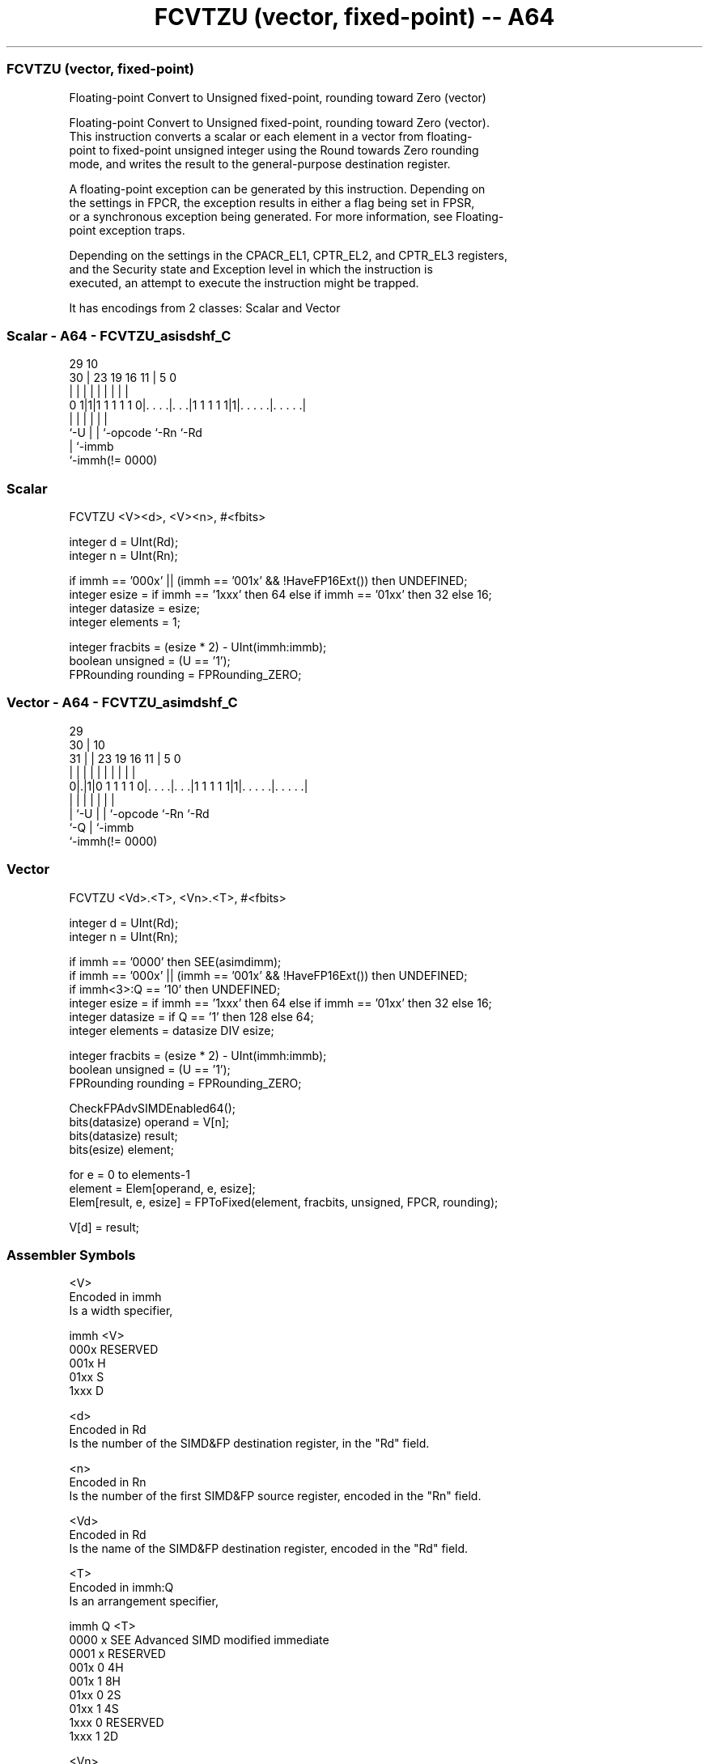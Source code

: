 .nh
.TH "FCVTZU (vector, fixed-point) -- A64" "7" " "  "instruction" "advsimd"
.SS FCVTZU (vector, fixed-point)
 Floating-point Convert to Unsigned fixed-point, rounding toward Zero (vector)

 Floating-point Convert to Unsigned fixed-point, rounding toward Zero (vector).
 This instruction converts a scalar or each element in a vector from floating-
 point to fixed-point unsigned integer using the Round towards Zero rounding
 mode, and writes the result to the general-purpose destination register.

 A floating-point exception can be generated by this instruction. Depending on
 the settings in FPCR, the exception results in either a flag being set in FPSR,
 or a synchronous exception being generated. For more information, see Floating-
 point exception traps.

 Depending on the settings in the CPACR_EL1, CPTR_EL2, and CPTR_EL3 registers,
 and the Security state and Exception level in which the instruction is
 executed, an attempt to execute the instruction might be trapped.


It has encodings from 2 classes: Scalar and Vector

.SS Scalar - A64 - FCVTZU_asisdshf_C
 
                                                                   
                                                                   
       29                                    10                    
     30 |          23      19    16        11 |         5         0
      | |           |       |     |         | |         |         |
   0 1|1|1 1 1 1 1 0|. . . .|. . .|1 1 1 1 1|1|. . . . .|. . . . .|
      |             |       |     |           |         |
      `-U           |       |     `-opcode    `-Rn      `-Rd
                    |       `-immb
                    `-immh(!= 0000)
  
  
 
.SS Scalar
 
 FCVTZU  <V><d>, <V><n>, #<fbits>
 
 integer d = UInt(Rd);
 integer n = UInt(Rn);
 
 if immh == '000x' || (immh == '001x' && !HaveFP16Ext()) then UNDEFINED;
 integer esize = if immh == '1xxx' then 64 else if immh == '01xx' then 32 else 16;
 integer datasize = esize;
 integer elements = 1;
 
 integer fracbits = (esize * 2) - UInt(immh:immb);
 boolean unsigned = (U == '1');
 FPRounding rounding = FPRounding_ZERO;
.SS Vector - A64 - FCVTZU_asimdshf_C
 
                                                                   
       29                                                          
     30 |                                    10                    
   31 | |          23      19    16        11 |         5         0
    | | |           |       |     |         | |         |         |
   0|.|1|0 1 1 1 1 0|. . . .|. . .|1 1 1 1 1|1|. . . . .|. . . . .|
    | |             |       |     |           |         |
    | `-U           |       |     `-opcode    `-Rn      `-Rd
    `-Q             |       `-immb
                    `-immh(!= 0000)
  
  
 
.SS Vector
 
 FCVTZU  <Vd>.<T>, <Vn>.<T>, #<fbits>
 
 integer d = UInt(Rd);
 integer n = UInt(Rn);
 
 if immh == '0000' then SEE(asimdimm);
 if immh == '000x' || (immh == '001x' && !HaveFP16Ext()) then UNDEFINED;
 if immh<3>:Q == '10' then UNDEFINED;
 integer esize = if immh == '1xxx' then 64 else if immh == '01xx' then 32 else 16;
 integer datasize = if Q == '1' then 128 else 64;
 integer elements = datasize DIV esize;
 
 integer fracbits = (esize * 2) - UInt(immh:immb);
 boolean unsigned = (U == '1');
 FPRounding rounding = FPRounding_ZERO;
 
 CheckFPAdvSIMDEnabled64();
 bits(datasize) operand  = V[n];
 bits(datasize) result;
 bits(esize) element;
 
 for e = 0 to elements-1
     element = Elem[operand, e, esize];
     Elem[result, e, esize] = FPToFixed(element, fracbits, unsigned, FPCR, rounding);
 
 V[d] = result;
 

.SS Assembler Symbols

 <V>
  Encoded in immh
  Is a width specifier,

  immh <V>      
  000x RESERVED 
  001x H        
  01xx S        
  1xxx D        

 <d>
  Encoded in Rd
  Is the number of the SIMD&FP destination register, in the "Rd" field.

 <n>
  Encoded in Rn
  Is the number of the first SIMD&FP source register, encoded in the "Rn" field.

 <Vd>
  Encoded in Rd
  Is the name of the SIMD&FP destination register, encoded in the "Rd" field.

 <T>
  Encoded in immh:Q
  Is an arrangement specifier,

  immh Q <T>                                  
  0000 x SEE Advanced SIMD modified immediate 
  0001 x RESERVED                             
  001x 0 4H                                   
  001x 1 8H                                   
  01xx 0 2S                                   
  01xx 1 4S                                   
  1xxx 0 RESERVED                             
  1xxx 1 2D                                   

 <Vn>
  Encoded in Rn
  Is the name of the SIMD&FP source register, encoded in the "Rn" field.

 <fbits>
  Encoded in immh:immb
  For the scalar variant: is the number of fractional bits, in the range 1 to
  the operand width,

  immh <fbits>               
  000x RESERVED              
  001x (32-Uint(immh:immb))  
  01xx (64-UInt(immh:immb))  
  1xxx (128-UInt(immh:immb)) 

 <fbits>
  Encoded in immh:immb
  For the vector variant: is the number of fractional bits, in the range 1 to
  the element width,

  immh <fbits>                              
  0000 SEE Advanced SIMD modified immediate 
  0001 RESERVED                             
  001x (32-Uint(immh:immb))                 
  01xx (64-UInt(immh:immb))                 
  1xxx (128-UInt(immh:immb))                



.SS Operation

 CheckFPAdvSIMDEnabled64();
 bits(datasize) operand  = V[n];
 bits(datasize) result;
 bits(esize) element;
 
 for e = 0 to elements-1
     element = Elem[operand, e, esize];
     Elem[result, e, esize] = FPToFixed(element, fracbits, unsigned, FPCR, rounding);
 
 V[d] = result;


